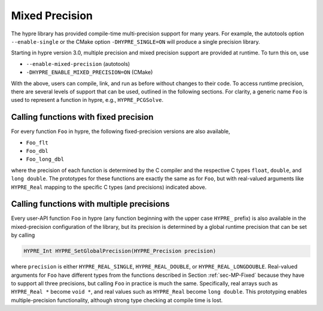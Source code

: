.. Copyright (c) 1998 Lawrence Livermore National Security, LLC and other
   HYPRE Project Developers. See the top-level COPYRIGHT file for details.

   SPDX-License-Identifier: (Apache-2.0 OR MIT)


.. _ch-MPrecision:

******************************************************************************
Mixed Precision
******************************************************************************

The hypre library has provided compile-time multi-precision support for many
years.  For example, the autotools option ``--enable-single`` or the CMake
option ``-DHYPRE_SINGLE=ON`` will produce a single precision library.

Starting in hypre version 3.0, multiple precision and mixed precision support
are provided at runtime.  To turn this on, use

- ``--enable-mixed-precision`` (autotools)
- ``-DHYPRE_ENABLE_MIXED_PRECISION=ON`` (CMake)

With the above, users can compile, link, and run as before without changes to
their code.  To access runtime precision, there are several levels of support
that can be used, outlined in the following sections.  For clarity, a generic
name ``Foo`` is used to represent a function in hypre, e.g., ``HYPRE_PCGSolve``.


.. _sec-MP-Fixed:

Calling functions with fixed precision
==============================================================================

For every function ``Foo`` in hypre, the following fixed-precision versions are
also available,

- ``Foo_flt``
- ``Foo_dbl``
- ``Foo_long_dbl``

where the precision of each function is determined by the C compiler and the
respective C types ``float``, ``double``, and ``long double``.  The prototypes
for these functions are exactly the same as for ``Foo``, but with real-valued
arguments like ``HYPRE_Real`` mapping to the specific C types (and precisions)
indicated above.


.. _sec-MP-Multiple:

Calling functions with multiple precisions
==============================================================================

Every user-API function ``Foo`` in hypre (any function beginning with the upper
case ``HYPRE_`` prefix) is also available in the mixed-precision configuration
of the library, but its precision is determined by a global runtime precision
that can be set by calling

.. code-block:: c

   HYPRE_Int HYPRE_SetGlobalPrecision(HYPRE_Precision precision)

where ``precision`` is either ``HYPRE_REAL_SINGLE``, ``HYPRE_REAL_DOUBLE``, or
``HYPRE_REAL_LONGDOUBLE``.  Real-valued arguments for ``Foo`` have different
types from the functions described in Section :ref:`sec-MP-Fixed` because they
have to support all three precisions, but calling ``Foo`` in practice is much
the same.  Specifically, real arrays such as ``HYPRE_Real *`` become ``void *``,
and real values such as ``HYPRE_Real`` become ``long double``.  This prototyping
enables multiple-precision functionality, although strong type checking at
compile time is lost.

